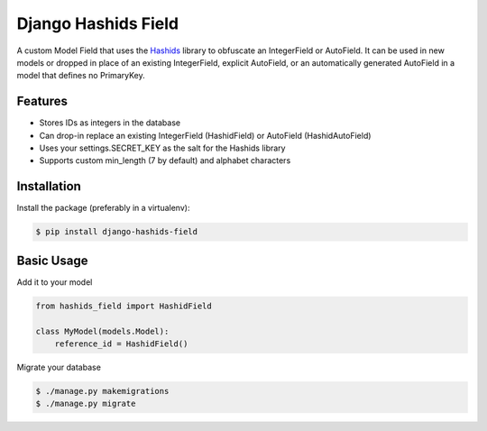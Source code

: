 Django Hashids Field
====================

A custom Model Field that uses the `Hashids <http://hashids.org/>`_ library
to obfuscate an IntegerField or AutoField. It can be used in new models or
dropped in place of an existing IntegerField, explicit AutoField, or an
automatically generated AutoField in a model that defines no PrimaryKey.

Features
--------

* Stores IDs as integers in the database
* Can drop-in replace an existing IntegerField (HashidField) or AutoField (HashidAutoField)
* Uses your settings.SECRET_KEY as the salt for the Hashids library
* Supports custom min_length (7 by default) and alphabet characters

Installation
------------

Install the package (preferably in a virtualenv):

.. code-block:: bash

    $ pip install django-hashids-field


Basic Usage
-----------

Add it to your model

.. code-block:: python

    from hashids_field import HashidField

    class MyModel(models.Model):
        reference_id = HashidField()

Migrate your database

.. code-block:: bash

    $ ./manage.py makemigrations
    $ ./manage.py migrate



